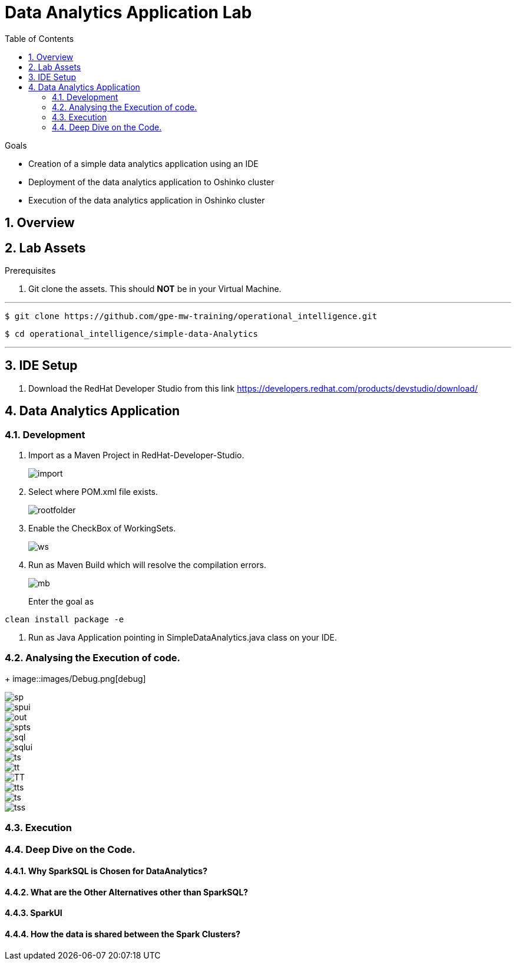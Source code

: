 :noaudio:
:scrollbar:
:data-uri:
:toc2:
:linkattrs:

= Data Analytics Application Lab

.Goals

* Creation of a simple data analytics application using an IDE
* Deployment of the data analytics application to Oshinko cluster
* Execution of the data analytics application in Oshinko cluster

.Prerequisites

:numbered:

== Overview

== Lab Assets

. Git clone the assets. This should *NOT* be in your Virtual Machine.

---
 $ git clone https://github.com/gpe-mw-training/operational_intelligence.git

 $ cd operational_intelligence/simple-data-Analytics

---


== IDE Setup

. Download the RedHat Developer Studio from this link https://developers.redhat.com/products/devstudio/download/


== Data Analytics Application

=== Development

. Import as a Maven Project in RedHat-Developer-Studio.
+
image::images/MavenImport.png[import]

. Select where POM.xml file exists.
+
image::images/RootFolder.png[rootfolder]

. Enable the CheckBox of WorkingSets.
+
image::images/WorkingSets.png[ws]

. Run as Maven Build which will resolve the compilation errors.
+
image::images/MavenBuild.png[mb]
Enter the goal as
----
clean install package -e
----

. Run as Java Application pointing in SimpleDataAnalytics.java class on your IDE.

=== Analysing the Execution of code.

+
image::images/Debug.png[debug]

image::images/spark-simple.png[sp]

image::images/SparkUI.png[spui]

image::images/OutputHighlightled.png[out]

image::images/sparkuisqltestshow.png[spts]

image::images/sqlquerycode.png[sql]

image::images/SQLUICompleted.png[sqlui]

image::images/tablescanui.png[ts]

image::images/temptable.png[tt]

image::images/TempTable.png[TT]

image::images/temptablesparkui.png[tts]

image::images/testshow.png[ts]

image::images/testshowsql.png[tss]







=== Execution

=== Deep Dive on the Code.

==== Why SparkSQL is Chosen for DataAnalytics?

==== What are the Other Alternatives other than SparkSQL?

==== SparkUI

==== How the data is shared between the Spark Clusters?
